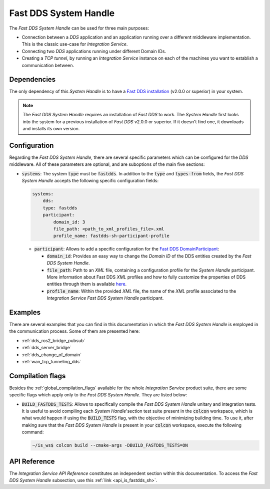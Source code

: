 .. _dds_sh:

Fast DDS System Handle
======================

The *Fast DDS System Handle* can be used for three main purposes:

* Connection between a *DDS* application and an application running over a different middleware implementation.
  This is the classic use-case for *Integration Service*.

* Connecting two *DDS* applications running under different Domain IDs.

* Creating a *TCP tunnel*, by running an *Integration Service* instance on each of the
  machines you want to establish a communication between.

Dependencies
^^^^^^^^^^^^

The only dependency of this *System Handle* is to have a `Fast DDS installation <https://fast-dds.docs.eprosima.com/en/latest/installation/binaries/binaries_linux.html>`_ (v2.0.0 or superior) in your system.

.. note::

    The *Fast DDS System Handle* requires an installation of *Fast DDS* to work. The *System Handle*
    first looks into the system for a previous installation of *Fast DDS* v2.0.0 or superior. If it doesn't find one,
    it downloads and installs its own version.


Configuration
^^^^^^^^^^^^^

Regarding the *Fast DDS System Handle*, there are several specific parameters which can be configured
for the *DDS* middleware. All of these parameters are optional, and are suboptions of the main
five sections:

* :code:`systems`: The system :code:`type` must be :code:`fastdds`.
  In addition to the :code:`type` and :code:`types-from` fields,
  the *Fast DDS System Handle* accepts the following specific configuration fields:

  .. code-block:: yaml

      systems:
          dds:
          type: fastdds
          participant:
              domain_id: 3
              file_path: <path_to_xml_profiles_file>.xml
              profile_name: fastdds-sh-participant-profile


  * :code:`participant`: Allows to add a specific configuration for the `Fast DDS DomainParticipant <https://fast-dds.docs.eprosima.com/en/latest/fastdds/dds_layer/domain/domainParticipant/domainParticipant.html>`_:

    * :code:`domain_id`: Provides an easy way to change the *Domain ID* of the DDS entities created
      by the *Fast DDS System Handle*.

    * :code:`file_path`: Path to an *XML* file, containing a configuration profile for the *System Handle*
      participant. More information about Fast DDS *XML* profiles and how to fully customize the
      properties of DDS entities through them is available `here <https://fast-dds.docs.eprosima.com/en/latest/fastdds/xml_configuration/xml_configuration.html>`_.

    * :code:`profile_name`: Within the provided *XML* file, the name of the *XML* profile associated to the
      *Integration Service Fast DDS System Handle* participant.

Examples
^^^^^^^^

There are several examples that you can find in this documentation in which the
*Fast DDS System Handle* is employed in the communication process. Some of them are presented here:

* :ref:`dds_ros2_bridge_pubsub`
* :ref:`dds_server_bridge`
* :ref:`dds_change_of_domain`
* :ref:`wan_tcp_tunneling_dds`

.. _dds_compilation_flags:

Compilation flags
^^^^^^^^^^^^^^^^^

Besides the :ref:`global_compilation_flags` available for the
whole *Integration Service* product suite, there are some specific flags which apply only to the
*Fast DDS System Handle*. They are listed below:

* :code:`BUILD_FASTDDS_TESTS`: Allows to specifically compile the *Fast DDS System Handle* unitary and
  integration tests. It is useful to avoid compiling each *System Handle*'section test suite present
  in the :code:`colcon` workspace, which is what would happen if using the :code:`BUILD_TESTS` flag,
  with the objective of minimizing building time. To use it, after making sure that the *Fast DDS System Handle*
  is present in your :code:`colcon` workspace, execute the following command:

  .. code-block:: bash

      ~/is_ws$ colcon build --cmake-args -DBUILD_FASTDDS_TESTS=ON


API Reference
^^^^^^^^^^^^^

The *Integration Service API Reference* constitutes an independent section within this documentation.
To access the *Fast DDS System Handle* subsection, use this :ref:`link <api_is_fastdds_sh>`.
